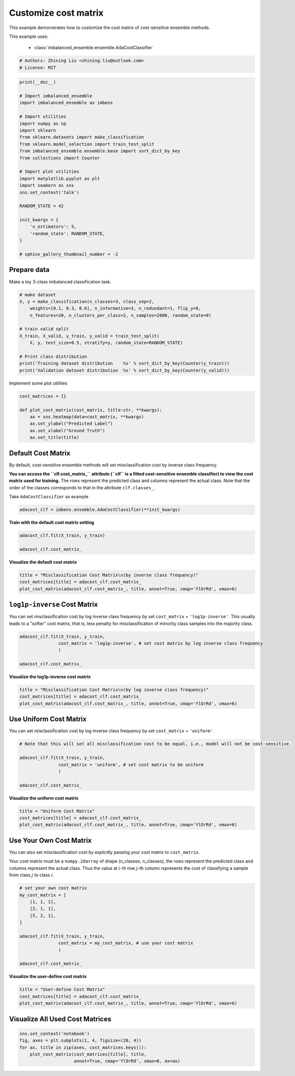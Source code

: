
.. DO NOT EDIT.
.. THIS FILE WAS AUTOMATICALLY GENERATED BY SPHINX-GALLERY.
.. TO MAKE CHANGES, EDIT THE SOURCE PYTHON FILE:
.. "auto_examples\classification\plot_cost_matrix.py"
.. LINE NUMBERS ARE GIVEN BELOW.

.. only:: html

    .. note::
        :class: sphx-glr-download-link-note

        Click :ref:`here <sphx_glr_download_auto_examples_classification_plot_cost_matrix.py>`
        to download the full example code

.. rst-class:: sphx-glr-example-title

.. _sphx_glr_auto_examples_classification_plot_cost_matrix.py:


=========================================================
Customize cost matrix
=========================================================

This example demonstrates how to customize the cost matrix of cost-sensitive ensemble methods.

This example uses:

    - :class:`imbalanced_ensemble.ensemble.AdaCostClassifier`

.. GENERATED FROM PYTHON SOURCE LINES 12-16

.. code-block:: default


    # Authors: Zhining Liu <zhining.liu@outlook.com>
    # License: MIT








.. GENERATED FROM PYTHON SOURCE LINES 17-44

.. code-block:: default

    print(__doc__)

    # Import imbalanced_ensemble
    import imbalanced_ensemble as imbens

    # Import utilities
    import numpy as np
    import sklearn
    from sklearn.datasets import make_classification
    from sklearn.model_selection import train_test_split
    from imbalanced_ensemble.ensemble.base import sort_dict_by_key
    from collections import Counter

    # Import plot utilities
    import matplotlib.pyplot as plt
    import seaborn as sns
    sns.set_context('talk')

    RANDOM_STATE = 42

    init_kwargs = {
        'n_estimators': 5,
        'random_state': RANDOM_STATE,
    }

    # sphinx_gallery_thumbnail_number = -2








.. GENERATED FROM PYTHON SOURCE LINES 45-48

Prepare data
------------
Make a toy 3-class imbalanced classification task.

.. GENERATED FROM PYTHON SOURCE LINES 48-63

.. code-block:: default


    # make dataset
    X, y = make_classification(n_classes=3, class_sep=2,
        weights=[0.1, 0.3, 0.6], n_informative=3, n_redundant=1, flip_y=0,
        n_features=20, n_clusters_per_class=2, n_samples=2000, random_state=0)

    # train valid split
    X_train, X_valid, y_train, y_valid = train_test_split(
        X, y, test_size=0.5, stratify=y, random_state=RANDOM_STATE)

    # Print class distribution
    print('Training dataset distribution    %s' % sort_dict_by_key(Counter(y_train)))
    print('Validation dataset distribution  %s' % sort_dict_by_key(Counter(y_valid)))






.. rst-class:: sphx-glr-script-out

 .. code-block:: none

    Training dataset distribution    {0: 100, 1: 300, 2: 600}
    Validation dataset distribution  {0: 100, 1: 300, 2: 600}




.. GENERATED FROM PYTHON SOURCE LINES 64-65

Implement some plot utilities

.. GENERATED FROM PYTHON SOURCE LINES 65-75

.. code-block:: default


    cost_matrices = {}

    def plot_cost_matrix(cost_matrix, title:str, **kwargs):
        ax = sns.heatmap(data=cost_matrix, **kwargs)
        ax.set_ylabel("Predicted Label")
        ax.set_xlabel("Ground Truth")
        ax.set_title(title)









.. GENERATED FROM PYTHON SOURCE LINES 76-79

Default Cost Matrix
----------------------------
By default, cost-sensitive ensemble methods will set misclassification cost by inverse class frequency.

.. GENERATED FROM PYTHON SOURCE LINES 81-84

**You can access the ``clf.cost_matrix_`` attribute (``clf`` is a fitted cost-sensitive ensemble classifier) to view the cost matrix used for training.**  
The rows represent the predicted class and columns represent the actual class.  
Note that the order of the classes corresponds to that in the attribute ``clf.classes_``.

.. GENERATED FROM PYTHON SOURCE LINES 86-87

Take ``AdaCostClassifier`` as example

.. GENERATED FROM PYTHON SOURCE LINES 87-91

.. code-block:: default


    adacost_clf = imbens.ensemble.AdaCostClassifier(**init_kwargs)









.. GENERATED FROM PYTHON SOURCE LINES 92-93

**Train with the default cost matrix setting**

.. GENERATED FROM PYTHON SOURCE LINES 93-99

.. code-block:: default


    adacost_clf.fit(X_train, y_train)

    adacost_clf.cost_matrix_






.. rst-class:: sphx-glr-script-out

 .. code-block:: none


    array([[1.        , 0.33333333, 0.16666667],
           [3.        , 1.        , 0.5       ],
           [6.        , 2.        , 1.        ]])



.. GENERATED FROM PYTHON SOURCE LINES 100-101

**Visualize the default cost matrix**

.. GENERATED FROM PYTHON SOURCE LINES 101-107

.. code-block:: default


    title = "Misclassification Cost Matrix\n(by inverse class frequency)"
    cost_matrices[title] = adacost_clf.cost_matrix_
    plot_cost_matrix(adacost_clf.cost_matrix_, title, annot=True, cmap='YlOrRd', vmax=6)





.. image-sg:: /auto_examples/classification/images/sphx_glr_plot_cost_matrix_001.png
   :alt: Misclassification Cost Matrix (by inverse class frequency)
   :srcset: /auto_examples/classification/images/sphx_glr_plot_cost_matrix_001.png
   :class: sphx-glr-single-img





.. GENERATED FROM PYTHON SOURCE LINES 108-112

``log1p-inverse`` Cost Matrix
-----------------------------
You can set misclassification cost by log inverse class frequency by set ``cost_matrix`` = ``'log1p-inverse'``.  
This usually leads to a "softer" cost matrix, that is, less penalty for misclassification of minority class samples into the majority class.

.. GENERATED FROM PYTHON SOURCE LINES 112-120

.. code-block:: default


    adacost_clf.fit(X_train, y_train,
                   cost_matrix = 'log1p-inverse', # set cost matrix by log inverse class frequency
                   )

    adacost_clf.cost_matrix_






.. rst-class:: sphx-glr-script-out

 .. code-block:: none


    array([[0.69314718, 0.28768207, 0.15415068],
           [1.38629436, 0.69314718, 0.40546511],
           [1.94591015, 1.09861229, 0.69314718]])



.. GENERATED FROM PYTHON SOURCE LINES 121-122

**Visualize the log1p-inverse cost matrix**

.. GENERATED FROM PYTHON SOURCE LINES 122-128

.. code-block:: default


    title = "Misclassification Cost Matrix\n(by log inverse class frequency)"
    cost_matrices[title] = adacost_clf.cost_matrix_
    plot_cost_matrix(adacost_clf.cost_matrix_, title, annot=True, cmap='YlOrRd', vmax=6)





.. image-sg:: /auto_examples/classification/images/sphx_glr_plot_cost_matrix_002.png
   :alt: Misclassification Cost Matrix (by log inverse class frequency)
   :srcset: /auto_examples/classification/images/sphx_glr_plot_cost_matrix_002.png
   :class: sphx-glr-single-img





.. GENERATED FROM PYTHON SOURCE LINES 129-132

Use Uniform Cost Matrix
----------------------------
You can set misclassification cost by log inverse class frequency by set ``cost_matrix`` = ``'uniform'``.  

.. GENERATED FROM PYTHON SOURCE LINES 132-142

.. code-block:: default


    # Note that this will set all misclassification cost to be equal, i.e., model will not be cost-sensitive.

    adacost_clf.fit(X_train, y_train,
                   cost_matrix = 'uniform', # set cost matrix to be uniform
                   )

    adacost_clf.cost_matrix_






.. rst-class:: sphx-glr-script-out

 .. code-block:: none


    array([[1., 1., 1.],
           [1., 1., 1.],
           [1., 1., 1.]])



.. GENERATED FROM PYTHON SOURCE LINES 143-144

**Visualize the uniform cost matrix**

.. GENERATED FROM PYTHON SOURCE LINES 144-150

.. code-block:: default


    title = "Uniform Cost Matrix"
    cost_matrices[title] = adacost_clf.cost_matrix_
    plot_cost_matrix(adacost_clf.cost_matrix_, title, annot=True, cmap='YlOrRd', vmax=6)





.. image-sg:: /auto_examples/classification/images/sphx_glr_plot_cost_matrix_003.png
   :alt: Uniform Cost Matrix
   :srcset: /auto_examples/classification/images/sphx_glr_plot_cost_matrix_003.png
   :class: sphx-glr-single-img





.. GENERATED FROM PYTHON SOURCE LINES 151-154

Use Your Own Cost Matrix
------------------------
You can also set misclassification cost by explicitly passing your cost matrix to ``cost_matrix``.  

.. GENERATED FROM PYTHON SOURCE LINES 156-158

Your cost matrix must be a ``numpy.2darray`` of shape (n_classes, n_classes), the rows represent the predicted class and columns represent the actual class.  
Thus the value at :math:`i`-th row :math:`j`-th column represents the cost of classifying a sample from class :math:`j` to class :math:`i`.

.. GENERATED FROM PYTHON SOURCE LINES 158-173

.. code-block:: default


    # set your own cost matrix
    my_cost_matrix = [
        [1, 1, 1],
        [2, 1, 1],
        [5, 2, 1],
    ]

    adacost_clf.fit(X_train, y_train,
                   cost_matrix = my_cost_matrix, # use your cost matrix
                   )

    adacost_clf.cost_matrix_






.. rst-class:: sphx-glr-script-out

 .. code-block:: none


    array([[1, 1, 1],
           [2, 1, 1],
           [5, 2, 1]])



.. GENERATED FROM PYTHON SOURCE LINES 174-175

**Visualize the user-define cost matrix**

.. GENERATED FROM PYTHON SOURCE LINES 175-181

.. code-block:: default


    title = "User-define Cost Matrix"
    cost_matrices[title] = adacost_clf.cost_matrix_
    plot_cost_matrix(adacost_clf.cost_matrix_, title, annot=True, cmap='YlOrRd', vmax=6)





.. image-sg:: /auto_examples/classification/images/sphx_glr_plot_cost_matrix_004.png
   :alt: User-define Cost Matrix
   :srcset: /auto_examples/classification/images/sphx_glr_plot_cost_matrix_004.png
   :class: sphx-glr-single-img





.. GENERATED FROM PYTHON SOURCE LINES 182-184

Visualize All Used Cost Matrices
--------------------------------

.. GENERATED FROM PYTHON SOURCE LINES 184-190

.. code-block:: default


    sns.set_context('notebook')
    fig, axes = plt.subplots(1, 4, figsize=(20, 4))
    for ax, title in zip(axes, cost_matrices.keys()):
        plot_cost_matrix(cost_matrices[title], title, 
                         annot=True, cmap='YlOrRd', vmax=6, ax=ax)



.. image-sg:: /auto_examples/classification/images/sphx_glr_plot_cost_matrix_005.png
   :alt: Misclassification Cost Matrix (by inverse class frequency), Misclassification Cost Matrix (by log inverse class frequency), Uniform Cost Matrix, User-define Cost Matrix
   :srcset: /auto_examples/classification/images/sphx_glr_plot_cost_matrix_005.png
   :class: sphx-glr-single-img






.. rst-class:: sphx-glr-timing

   **Total running time of the script:** ( 0 minutes  0.776 seconds)


.. _sphx_glr_download_auto_examples_classification_plot_cost_matrix.py:

.. only:: html

  .. container:: sphx-glr-footer sphx-glr-footer-example


    .. container:: sphx-glr-download sphx-glr-download-python

      :download:`Download Python source code: plot_cost_matrix.py <plot_cost_matrix.py>`

    .. container:: sphx-glr-download sphx-glr-download-jupyter

      :download:`Download Jupyter notebook: plot_cost_matrix.ipynb <plot_cost_matrix.ipynb>`


.. only:: html

 .. rst-class:: sphx-glr-signature

    `Gallery generated by Sphinx-Gallery <https://sphinx-gallery.github.io>`_
